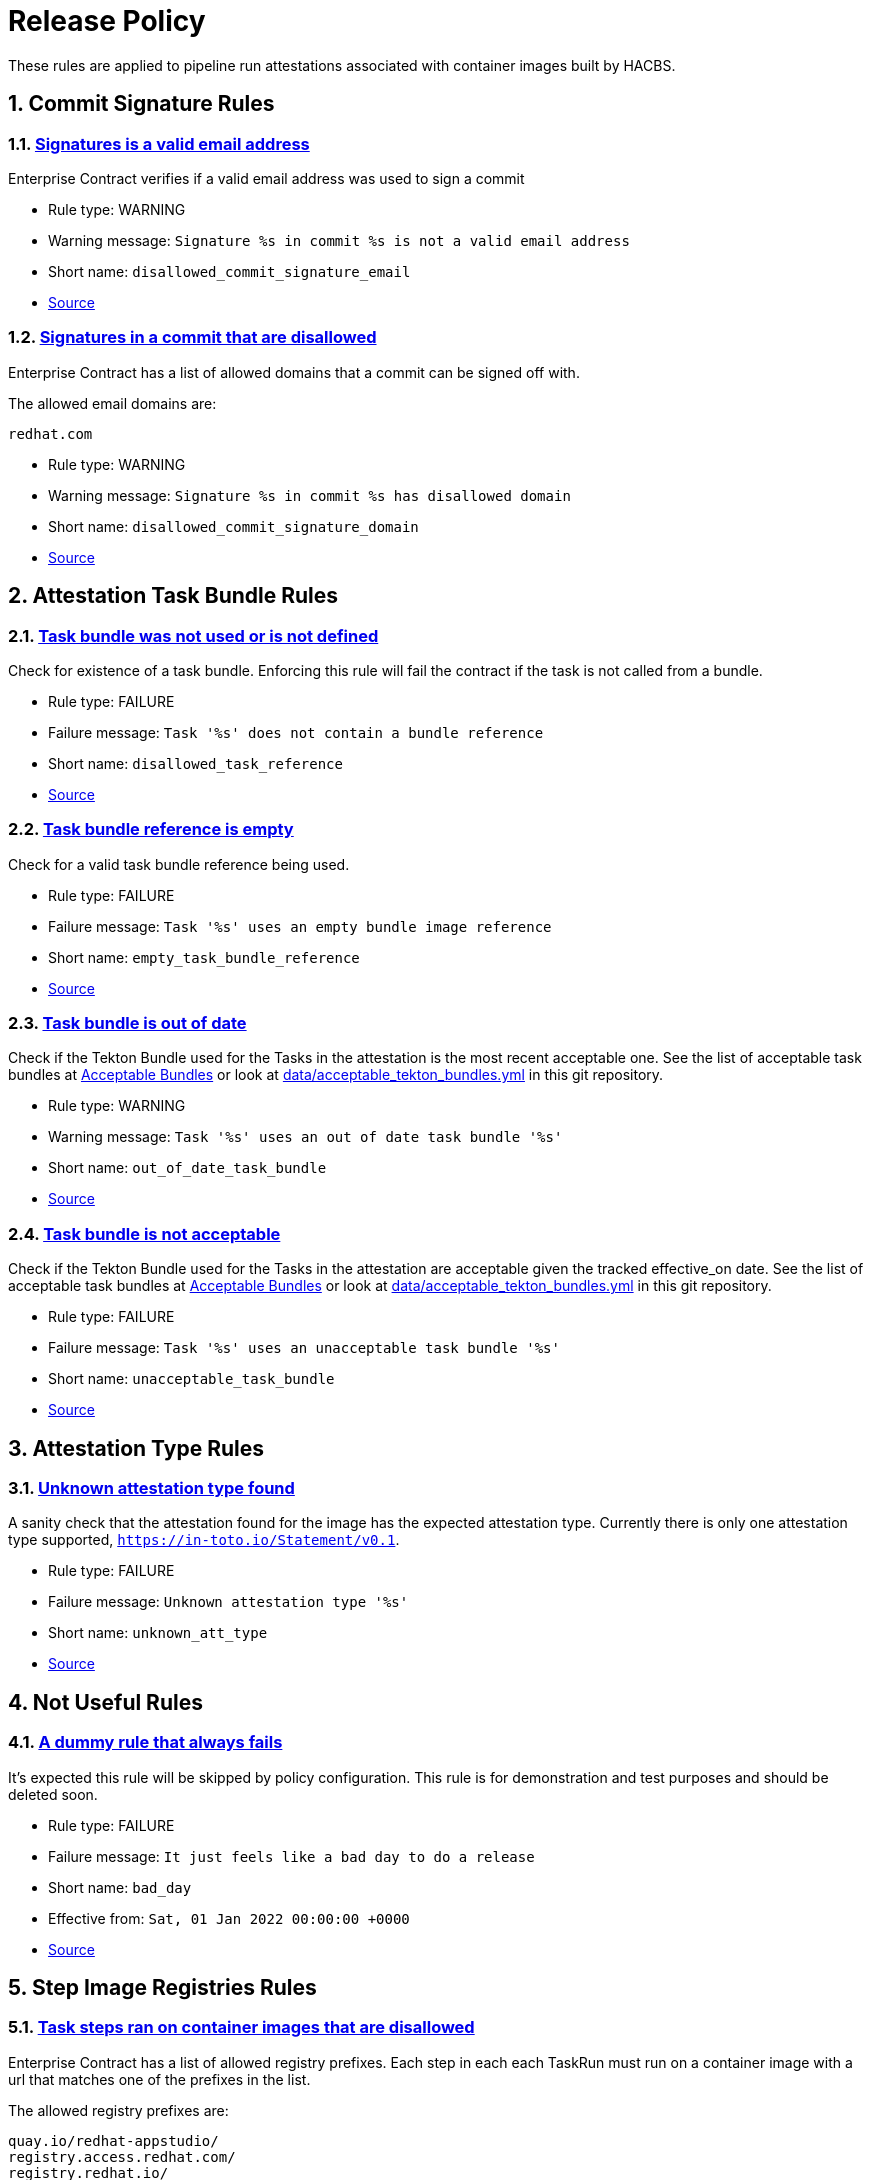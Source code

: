 ////
This content is automatically generated from a template, see
https://github.com/hacbs-contract/ec-policies/tree/main/docsrc
Do not edit it manually.
////

:numbered:

= Release Policy

These rules are applied to pipeline run attestations associated with
container images built by HACBS.

== Commit Signature Rules

[#disallowed_commit_signature_email]
=== link:#disallowed_commit_signature_email[Signatures is a valid email address]

Enterprise Contract verifies if a valid email address was used to sign a commit 

* Rule type: [rule-type-indicator warn]#WARNING#
* Warning message: `Signature %s in commit %s is not a valid email address`
* Short name: `disallowed_commit_signature_email`
* https://github.com/hacbs-contract/ec-policies/blob/main/policy/commit/commit_signature.rego#L12[Source, window="_blank"]

[#disallowed_commit_signature_domain]
=== link:#disallowed_commit_signature_domain[Signatures in a commit that are disallowed]

Enterprise Contract has a list of allowed domains that a commit can be signed
off with.

The allowed email domains are:

----
redhat.com
----

* Rule type: [rule-type-indicator warn]#WARNING#
* Warning message: `Signature %s in commit %s has disallowed domain`
* Short name: `disallowed_commit_signature_domain`
* https://github.com/hacbs-contract/ec-policies/blob/main/policy/commit/commit_signature.rego#L30[Source, window="_blank"]

== Attestation Task Bundle Rules

[#disallowed_task_reference]
=== link:#disallowed_task_reference[Task bundle was not used or is not defined]

Check for existence of a task bundle. Enforcing this rule will
fail the contract if the task is not called from a bundle.

* Rule type: [rule-type-indicator deny]#FAILURE#
* Failure message: `Task '%s' does not contain a bundle reference`
* Short name: `disallowed_task_reference`
* https://github.com/hacbs-contract/ec-policies/blob/main/policy/release/attestation_task_bundle.rego#L16[Source, window="_blank"]

[#empty_task_bundle_reference]
=== link:#empty_task_bundle_reference[Task bundle reference is empty]

Check for a valid task bundle reference being used.

* Rule type: [rule-type-indicator deny]#FAILURE#
* Failure message: `Task '%s' uses an empty bundle image reference`
* Short name: `empty_task_bundle_reference`
* https://github.com/hacbs-contract/ec-policies/blob/main/policy/release/attestation_task_bundle.rego#L31[Source, window="_blank"]

[#out_of_date_task_bundle]
=== link:#out_of_date_task_bundle[Task bundle is out of date]

Check if the Tekton Bundle used for the Tasks in the attestation
is the most recent acceptable one. See the list of acceptable
task bundles at xref:acceptable_bundles.adoc#_task_bundles[Acceptable Bundles] or look at
link:https://github.com/hacbs-contract/ec-policies/blob/main/data/acceptable_tekton_bundles.yml[data/acceptable_tekton_bundles.yml]
in this git repository.

* Rule type: [rule-type-indicator warn]#WARNING#
* Warning message: `Task '%s' uses an out of date task bundle '%s'`
* Short name: `out_of_date_task_bundle`
* https://github.com/hacbs-contract/ec-policies/blob/main/policy/release/attestation_task_bundle.rego#L50[Source, window="_blank"]

[#unacceptable_task_bundle]
=== link:#unacceptable_task_bundle[Task bundle is not acceptable]

Check if the Tekton Bundle used for the Tasks in the attestation
are acceptable given the tracked effective_on date. See the list of acceptable
task bundles at xref:acceptable_bundles.adoc#_task_bundles[Acceptable Bundles] or look at
link:https://github.com/hacbs-contract/ec-policies/blob/main/data/acceptable_tekton_bundles.yml[data/acceptable_tekton_bundles.yml]
in this git repository.

* Rule type: [rule-type-indicator deny]#FAILURE#
* Failure message: `Task '%s' uses an unacceptable task bundle '%s'`
* Short name: `unacceptable_task_bundle`
* https://github.com/hacbs-contract/ec-policies/blob/main/policy/release/attestation_task_bundle.rego#L75[Source, window="_blank"]

== Attestation Type Rules

[#unknown_att_type]
=== link:#unknown_att_type[Unknown attestation type found]

A sanity check that the attestation found for the image has the expected
attestation type. Currently there is only one attestation type supported,
`https://in-toto.io/Statement/v0.1`.

* Rule type: [rule-type-indicator deny]#FAILURE#
* Failure message: `Unknown attestation type '%s'`
* Short name: `unknown_att_type`
* https://github.com/hacbs-contract/ec-policies/blob/main/policy/release/attestation_type.rego#L18[Source, window="_blank"]

== Not Useful Rules

[#bad_day]
=== link:#bad_day[A dummy rule that always fails]

It's expected this rule will be skipped by policy configuration.
This rule is for demonstration and test purposes and should be deleted soon.

* Rule type: [rule-type-indicator deny]#FAILURE#
* Failure message: `It just feels like a bad day to do a release`
* Short name: `bad_day`
* Effective from: `Sat, 01 Jan 2022 00:00:00 +0000`
* https://github.com/hacbs-contract/ec-policies/blob/main/policy/release/not_useful.rego#L15[Source, window="_blank"]

== Step Image Registries Rules

[#disallowed_task_step_image]
=== link:#disallowed_task_step_image[Task steps ran on container images that are disallowed]

Enterprise Contract has a list of allowed registry prefixes. Each step in each
each TaskRun must run on a container image with a url that matches one of the
prefixes in the list.

The allowed registry prefixes are:

----
quay.io/redhat-appstudio/
registry.access.redhat.com/
registry.redhat.io/
----

* Rule type: [rule-type-indicator deny]#FAILURE#
* Failure message: `Step %d in task '%s' has disallowed image ref '%s'`
* Short name: `disallowed_task_step_image`
* https://github.com/hacbs-contract/ec-policies/blob/main/policy/release/step_image_registries.rego#L20[Source, window="_blank"]

== Tasks Rules

[#tasks_missing]
=== link:#tasks_missing[No tasks run]

This policy enforces that at least one Task is present in the PipelineRun
attestation.

* Rule type: [rule-type-indicator deny]#FAILURE#
* Failure message: `No tasks found in PipelineRun attestation`
* Short name: `tasks_missing`
* https://github.com/hacbs-contract/ec-policies/blob/main/policy/release/tasks.rego#L34[Source, window="_blank"]

[#tasks_required]
=== link:#tasks_required[Required tasks not run]

This policy enforces that the required set of tasks is run in a
PipelineRun.

The required task refs are:

----
add-sbom-and-push
clamav-scan
deprecated-image-check
get-clair-scan
sanity-inspect-image
sanity-label-check
sanity-optional-label-check
sast-go
----

* Rule type: [rule-type-indicator deny]#FAILURE#
* Failure message: `Required task(s) '%s' not found in the PipelineRun attestation`
* Short name: `tasks_required`
* https://github.com/hacbs-contract/ec-policies/blob/main/policy/release/tasks.rego#L50[Source, window="_blank"]

== Test Rules

[#test_result_skipped]
=== link:#test_result_skipped[Some tests were skipped]

Collects all tests that have their result set to "SKIPPED".

* Rule type: [rule-type-indicator warn]#WARNING#
* Warning message: `The following tests were skipped: %s`
* Short name: `test_result_skipped`
* https://github.com/hacbs-contract/ec-policies/blob/main/policy/release/test.rego#L103[Source, window="_blank"]

[#test_data_missing]
=== link:#test_data_missing[No test data found]

None of the tasks in the pipeline included a HACBS_TEST_OUTPUT
task result, which is where Enterprise Contract expects to find
test result data.

* Rule type: [rule-type-indicator deny]#FAILURE#
* Failure message: `No test data found`
* Short name: `test_data_missing`
* https://github.com/hacbs-contract/ec-policies/blob/main/policy/release/test.rego#L16[Source, window="_blank"]

[#test_results_missing]
=== link:#test_results_missing[Test data is missing the results key]

Each test result is expected to have a 'results' key. In at least
one of the HACBS_TEST_OUTPUT task results this key was not present.

* Rule type: [rule-type-indicator deny]#FAILURE#
* Failure message: `Found tests without results`
* Short name: `test_results_missing`
* https://github.com/hacbs-contract/ec-policies/blob/main/policy/release/test.rego#L30[Source, window="_blank"]

[#test_result_unsupported]
=== link:#test_result_unsupported[Unsupported result in test data]

This policy expects a set of known/supported results in the test data
It is a failure if we encounter a result that is not supported.

The supported results are:

----
SUCCESS
FAILURE
ERROR
SKIPPED
----

* Rule type: [rule-type-indicator deny]#FAILURE#
* Failure message: `Test '%s' has unsupported result '%s'`
* Short name: `test_result_unsupported`
* https://github.com/hacbs-contract/ec-policies/blob/main/policy/release/test.rego#L51[Source, window="_blank"]

[#test_result_failures]
=== link:#test_result_failures[Test result is FAILURE or ERROR]

Enterprise Contract requires that all the tests in the test results
have a successful result. A successful result is one that isn't a
"FAILURE" or "ERROR". This will fail if any of the tests failed and
the failure message will list the names of the failing tests.

* Rule type: [rule-type-indicator deny]#FAILURE#
* Failure message: `The following tests did not complete successfully: %s`
* Short name: `test_result_failures`
* https://github.com/hacbs-contract/ec-policies/blob/main/policy/release/test.rego#L74[Source, window="_blank"]

